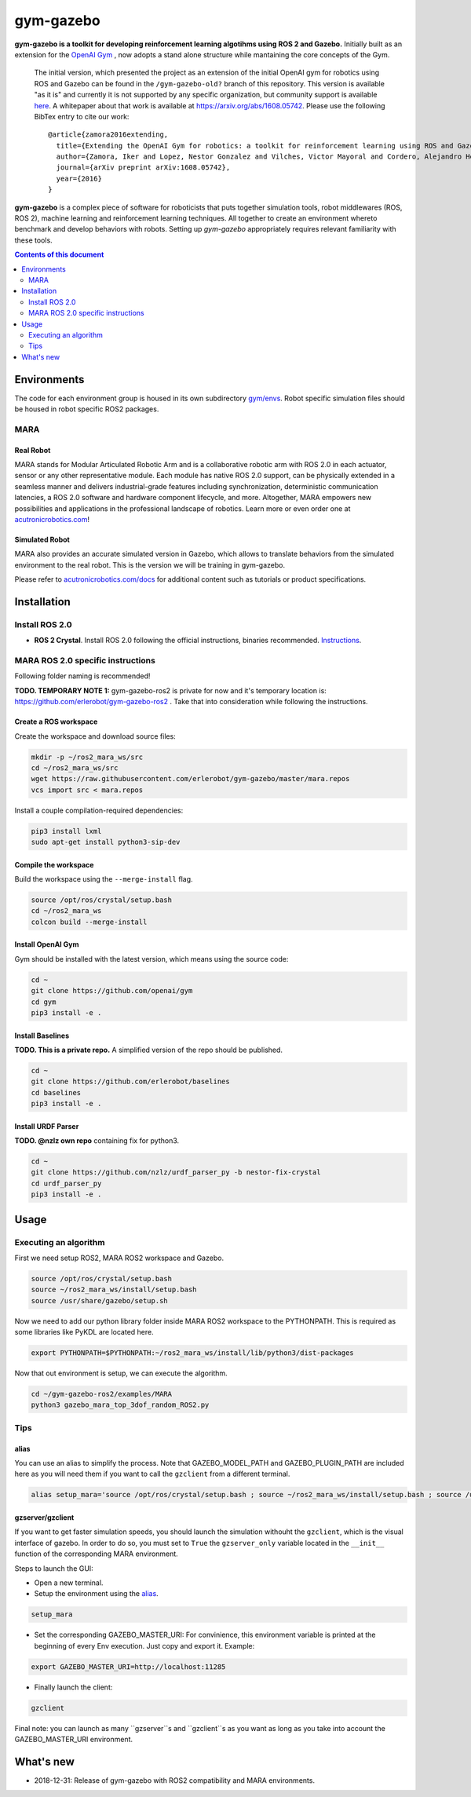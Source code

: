 gym-gazebo
**********

**gym-gazebo is a toolkit for developing reinforcement learning algotihms using ROS 2 and Gazebo.** Initially built as an extension for the `OpenAI Gym <https://github.com/openai/gym>`_ , now adopts a stand alone structure while mantaining the core concepts of the Gym.


  The initial version, which presented the project as an extension of the initial OpenAI gym for robotics using ROS and Gazebo can be found in the ``/gym-gazebo-old?`` branch of this repository. This version is available "as it is" and currently it is not supported by any specific organization, but community support is available `here <https://github.com/erlerobot/gym-gazebo/issues>`_. A whitepaper about that work is available at https://arxiv.org/abs/1608.05742. Please use the following BibTex entry to cite our work::

    @article{zamora2016extending,
      title={Extending the OpenAI Gym for robotics: a toolkit for reinforcement learning using ROS and Gazebo},
      author={Zamora, Iker and Lopez, Nestor Gonzalez and Vilches, Victor Mayoral and Cordero, Alejandro Hernandez},
      journal={arXiv preprint arXiv:1608.05742},
      year={2016}
    }

**gym-gazebo** is a complex piece of software for roboticists that puts together simulation tools, robot middlewares (ROS, ROS 2), machine learning and reinforcement learning techniques. All together to create an environment whereto benchmark and develop behaviors with robots. Setting up `gym-gazebo` appropriately requires relevant familiarity with these tools.

.. contents:: **Contents of this document**
   :depth: 2
   
Environments
============
The code for each environment group is housed in its own subdirectory
`gym/envs <https://github.com/erlerobot/gym-gazebo/blob/master/gym_gazebo/envs>`_. Robot specific simulation files should be housed in robot specific ROS2 packages.

MARA
----
Real Robot
~~~~~~~~~
MARA stands for Modular Articulated Robotic Arm and is a collaborative robotic arm with ROS 2.0 in each actuator, sensor or any other representative module. Each module has native ROS 2.0 support, can be physically extended in a seamless manner and delivers industrial-grade features including synchronization, deterministic communication latencies, a ROS 2.0 software and hardware component lifecycle, and more. Altogether, MARA empowers new possibilities and applications in the professional landscape of robotics. Learn more or even order one at `acutronicrobotics.com <https://acutronicrobotics.com/>`_!

.. image:: https://acutronicrobotics.com/docs/user/pages/02.Products/01.MARA/MARA2.jpg

Simulated Robot
~~~~~~~~~~~~~~
MARA also provides an accurate simulated version in Gazebo, which allows to translate behaviors from the simulated environment to the real robot. This is the version we will be training in gym-gazebo.

.. image:: imgs/mara_2.gif

Please refer to `acutronicrobotics.com/docs <https://acutronicrobotics.com/docs/products/mara>`_ for additional content such as tutorials or product specifications.

Installation
============

Install ROS 2.0
---------------

- **ROS 2 Crystal**. Install ROS 2.0 following the official instructions, binaries recommended. `Instructions <https://index.ros.org/doc/ros2/Linux-Install-Debians/>`_.

MARA ROS 2.0 specific instructions
----------------------------------

Following folder naming is recommended!

**TODO. TEMPORARY NOTE 1:** gym-gazebo-ros2 is private for now and it's temporary location is: https://github.com/erlerobot/gym-gazebo-ros2 . Take that into consideration while following the instructions.

Create a ROS workspace 
~~~~~~~~~~~~~~~~~~~~~~
Create the workspace and download source files:

.. code:: shell

    mkdir -p ~/ros2_mara_ws/src
    cd ~/ros2_mara_ws/src
    wget https://raw.githubusercontent.com/erlerobot/gym-gazebo/master/mara.repos
    vcs import src < mara.repos

Install a couple compilation-required dependencies:

.. code:: shell

    pip3 install lxml
    sudo apt-get install python3-sip-dev

Compile the workspace
~~~~~~~~~~~~~~~~~~~~~
Build the workspace using the ``--merge-install`` flag.

.. code:: shell

    source /opt/ros/crystal/setup.bash
    cd ~/ros2_mara_ws
    colcon build --merge-install

Install OpenAI Gym
~~~~~~~~~~~~~~~~~~
Gym should be installed with the latest version, which means using the source code:

.. code:: shell

    cd ~
    git clone https://github.com/openai/gym
    cd gym
    pip3 install -e .

Install Baselines
~~~~~~~~~~~~~~~~~
**TODO. This is a private repo.** A simplified version of the repo should be published.

.. code:: shell

    cd ~
    git clone https://github.com/erlerobot/baselines
    cd baselines
    pip3 install -e .

Install URDF Parser
~~~~~~~~~~~~~~~~~~~
**TODO. @nzlz own repo** containing fix for python3.

.. code:: shell

    cd ~
    git clone https://github.com/nzlz/urdf_parser_py -b nestor-fix-crystal
    cd urdf_parser_py
    pip3 install -e .

Usage
=====

Executing an algorithm
----------------------
First we need setup ROS2, MARA ROS2 workspace and Gazebo.

.. code:: shell

    source /opt/ros/crystal/setup.bash
    source ~/ros2_mara_ws/install/setup.bash
    source /usr/share/gazebo/setup.sh

Now we need to add our python library folder inside MARA ROS2 workspace to the PYTHONPATH. This is required as some libraries like PyKDL are located here.

.. code:: shell

    export PYTHONPATH=$PYTHONPATH:~/ros2_mara_ws/install/lib/python3/dist-packages

Now that out environment is setup, we can execute the algorithm.

.. code:: shell

    cd ~/gym-gazebo-ros2/examples/MARA
    python3 gazebo_mara_top_3dof_random_ROS2.py

Tips
----

alias
~~~~~

You can use an alias to simplify the process. Note that GAZEBO_MODEL_PATH and GAZEBO_PLUGIN_PATH are included here as you will need them if you want to call the ``gzclient`` from a different terminal.

.. code:: shell

    alias setup_mara='source /opt/ros/crystal/setup.bash ; source ~/ros2_mara_ws/install/setup.bash ; source /usr/share/gazebo/setup.sh ; export PYTHONPATH=$PYTHONPATH:~/ros2_mara_ws/install/lib/python3/dist-packages ; export GAZEBO_MODEL_PATH=$GAZEBO_MODEL_PATH:~/ros2_mara_ws/src/MARA ; export GAZEBO_PLUGIN_PATH=$GAZEBO_PLUGIN_PATH:~/ros2_mara_ws/src/MARA/mara_gazebo_plugins/build/'

gzserver/gzclient
~~~~~~~~~~~~~~~~~

If you want to get faster simulation speeds, you should launch the simulation withouht the ``gzclient``, which is the visual interface of gazebo. In order to do so, you must set to ``True`` the ``gzserver_only`` variable located in the ``__init__`` function of the corresponding MARA environment. 

Steps to launch the GUI:

- Open a new terminal.
- Setup the environment using the `alias <#alias>`_. 

.. code:: shell

    setup_mara

- Set the corresponding GAZEBO_MASTER_URI: For convinience, this environment variable is printed at the beginning of every Env execution. Just copy and export it. Example:

.. code:: shell

    export GAZEBO_MASTER_URI=http://localhost:11285

- Finally launch the client:

.. code:: shell

    gzclient

Final note: you can launch as many ``gzserver``s and ``gzclient``s as you want as long as you take into account the GAZEBO_MASTER_URI environment.

What's new
==========
- 2018-12-31: Release of gym-gazebo with ROS2 compatibility and MARA environments.
